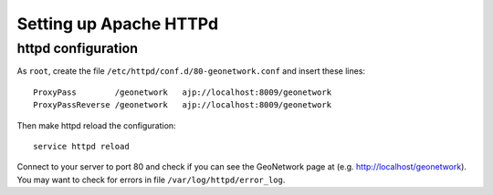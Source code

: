 .. _geonet_setup_http:

##########################
Setting up Apache HTTPd
##########################

httpd configuration
===================
   
As ``root``, create the file ``/etc/httpd/conf.d/80-geonetwork.conf`` and insert these lines::

   ProxyPass        /geonetwork   ajp://localhost:8009/geonetwork
   ProxyPassReverse /geonetwork   ajp://localhost:8009/geonetwork

Then make httpd reload the configuration::

   service httpd reload

Connect to your server to port 80 and check if you can see the GeoNetwork page at (e.g. http://localhost/geonetwork).
You may want to check for errors in file ``/var/log/httpd/error_log``.
